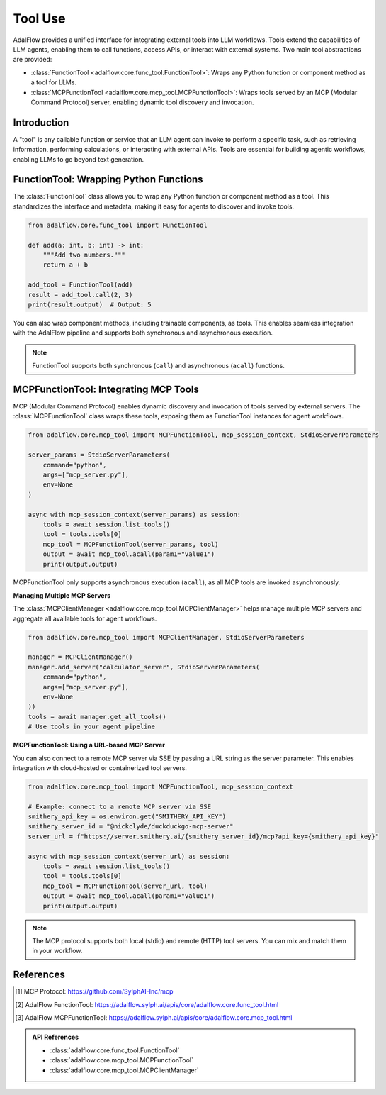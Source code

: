 .. raw:: html

    <div style="display: flex; justify-content: flex-start; align-items: center; margin-top: 20px;">
        <a href="https://github.com/SylphAI-Inc/AdalFlow/blob/main/tutorials/tools.py" target="_blank" style="display: flex; align-items: center;">
            <img src="https://github.githubassets.com/images/modules/logos_page/GitHub-Mark.png" alt="GitHub" style="height: 20px; width: 20px; margin-right: 5px;">
            <span style="vertical-align: middle;"> Open Source Code (Tool)</span>
        </a>
        <a href="https://github.com/SylphAI-Inc/AdalFlow/blob/main/tutorials/mcp_agent/react_agent.py" target="_blank" style="display: flex; align-items: center;">
            <img src="https://github.githubassets.com/images/modules/logos_page/GitHub-Mark.png" alt="GitHub" style="height: 20px; width: 20px; margin-right: 5px;">
            <span style="vertical-align: middle;"> Open Source Code (MCP Tool Agent)</span>
        </a>
    </div>

Tool Use
====================================

AdalFlow provides a unified interface for integrating external tools into LLM workflows. Tools extend the capabilities of LLM agents, enabling them to call functions, access APIs, or interact with external systems. Two main tool abstractions are provided:

- :class:`FunctionTool <adalflow.core.func_tool.FunctionTool>`: Wraps any Python function or component method as a tool for LLMs.
- :class:`MCPFunctionTool <adalflow.core.mcp_tool.MCPFunctionTool>`: Wraps tools served by an MCP (Modular Command Protocol) server, enabling dynamic tool discovery and invocation.

Introduction
------------

A "tool" is any callable function or service that an LLM agent can invoke to perform a specific task, such as retrieving information, performing calculations, or interacting with external APIs. Tools are essential for building agentic workflows, enabling LLMs to go beyond text generation.

FunctionTool: Wrapping Python Functions
--------------------------------------

The :class:`FunctionTool` class allows you to wrap any Python function or component method as a tool. This standardizes the interface and metadata, making it easy for agents to discover and invoke tools.

.. code-block:: python

    from adalflow.core.func_tool import FunctionTool

    def add(a: int, b: int) -> int:
        """Add two numbers."""
        return a + b

    add_tool = FunctionTool(add)
    result = add_tool.call(2, 3)
    print(result.output)  # Output: 5

You can also wrap component methods, including trainable components, as tools. This enables seamless integration with the AdalFlow pipeline and supports both synchronous and asynchronous execution.

.. note::

    FunctionTool supports both synchronous (``call``) and asynchronous (``acall``) functions.

MCPFunctionTool: Integrating MCP Tools
--------------------------------------

MCP (Modular Command Protocol) enables dynamic discovery and invocation of tools served by external servers. The :class:`MCPFunctionTool` class wraps these tools, exposing them as FunctionTool instances for agent workflows.

.. code-block:: python

    from adalflow.core.mcp_tool import MCPFunctionTool, mcp_session_context, StdioServerParameters

    server_params = StdioServerParameters(
        command="python",
        args=["mcp_server.py"],
        env=None
    )

    async with mcp_session_context(server_params) as session:
        tools = await session.list_tools()
        tool = tools.tools[0]
        mcp_tool = MCPFunctionTool(server_params, tool)
        output = await mcp_tool.acall(param1="value1")
        print(output.output)

MCPFunctionTool only supports asynchronous execution (``acall``), as all MCP tools are invoked asynchronously.

**Managing Multiple MCP Servers**

The :class:`MCPClientManager <adalflow.core.mcp_tool.MCPClientManager>` helps manage multiple MCP servers and aggregate all available tools for agent workflows.

.. code-block:: python

    from adalflow.core.mcp_tool import MCPClientManager, StdioServerParameters

    manager = MCPClientManager()
    manager.add_server("calculator_server", StdioServerParameters(
        command="python",
        args=["mcp_server.py"],
        env=None
    ))
    tools = await manager.get_all_tools()
    # Use tools in your agent pipeline

**MCPFunctionTool: Using a URL-based MCP Server**

You can also connect to a remote MCP server via SSE by passing a URL string as the server parameter. This enables integration with cloud-hosted or containerized tool servers.

.. code-block:: python

    from adalflow.core.mcp_tool import MCPFunctionTool, mcp_session_context

    # Example: connect to a remote MCP server via SSE
    smithery_api_key = os.environ.get("SMITHERY_API_KEY")
    smithery_server_id = "@nickclyde/duckduckgo-mcp-server"
    server_url = f"https://server.smithery.ai/{smithery_server_id}/mcp?api_key={smithery_api_key}"

    async with mcp_session_context(server_url) as session:
        tools = await session.list_tools()
        tool = tools.tools[0]
        mcp_tool = MCPFunctionTool(server_url, tool)
        output = await mcp_tool.acall(param1="value1")
        print(output.output)

.. note::

    The MCP protocol supports both local (stdio) and remote (HTTP) tool servers. You can mix and match them in your workflow.

References
----------

.. [1] MCP Protocol: https://github.com/SylphAI-Inc/mcp
.. [2] AdalFlow FunctionTool: https://adalflow.sylph.ai/apis/core/adalflow.core.func_tool.html
.. [3] AdalFlow MCPFunctionTool: https://adalflow.sylph.ai/apis/core/adalflow.core.mcp_tool.html

.. admonition:: API References
    :class: highlight

    - :class:`adalflow.core.func_tool.FunctionTool`
    - :class:`adalflow.core.mcp_tool.MCPFunctionTool`
    - :class:`adalflow.core.mcp_tool.MCPClientManager`
